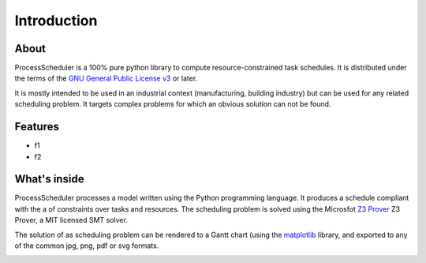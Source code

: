 Introduction
============

About
-----

ProcessScheduler is a 100% pure python library to compute resource-constrained task schedules. It is distributed under the terms of the `GNU General Public License v3 <https://www.gnu.org/licenses/gpl-3.0.txt>`_ or later.

It is mostly intended to be used in an industrial context (manufacturing, building industry) but can be used for any related scheduling problem. It targets complex problems for which an obvious solution can not be found.

Features
--------

- f1

- f2

What's inside
-------------

ProcessScheduler processes a model written using the Python programming language. It produces a schedule compliant with the a of constraints over tasks and resources. The scheduling problem is solved using the Microsfot `Z3 Prover <https://github.com/Z3Prover/z3>`_ Z3 Prover, a MIT licensed SMT solver.

The solution of as scheduling problem can be rendered to a Gantt chart (using the `matplotlib <https://www.matplotlib.org>`_ library, and exported to any of the common jpg, png, pdf or svg formats.

.. image:: img/example.svg
